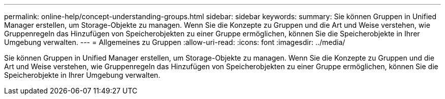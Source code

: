 ---
permalink: online-help/concept-understanding-groups.html 
sidebar: sidebar 
keywords:  
summary: Sie können Gruppen in Unified Manager erstellen, um Storage-Objekte zu managen. Wenn Sie die Konzepte zu Gruppen und die Art und Weise verstehen, wie Gruppenregeln das Hinzufügen von Speicherobjekten zu einer Gruppe ermöglichen, können Sie die Speicherobjekte in Ihrer Umgebung verwalten. 
---
= Allgemeines zu Gruppen
:allow-uri-read: 
:icons: font
:imagesdir: ../media/


[role="lead"]
Sie können Gruppen in Unified Manager erstellen, um Storage-Objekte zu managen. Wenn Sie die Konzepte zu Gruppen und die Art und Weise verstehen, wie Gruppenregeln das Hinzufügen von Speicherobjekten zu einer Gruppe ermöglichen, können Sie die Speicherobjekte in Ihrer Umgebung verwalten.

